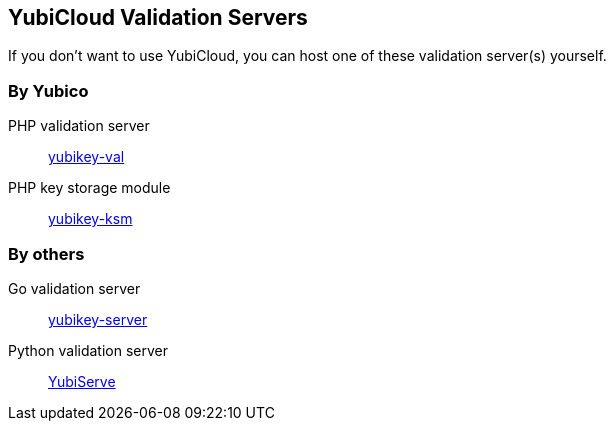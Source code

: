 == YubiCloud Validation Servers
If you don't want to use YubiCloud, you can host one of these validation server(s) yourself.

=== By Yubico
PHP validation server:: link:/yubikey-val/[yubikey-val]
PHP key storage module:: link:/yubikey-ksm/[yubikey-ksm]

=== By others
Go validation server:: https://github.com/digintLab/yubikey-server[yubikey-server]
Python validation server:: https://code.google.com/p/yubico-yubiserve[YubiServe]